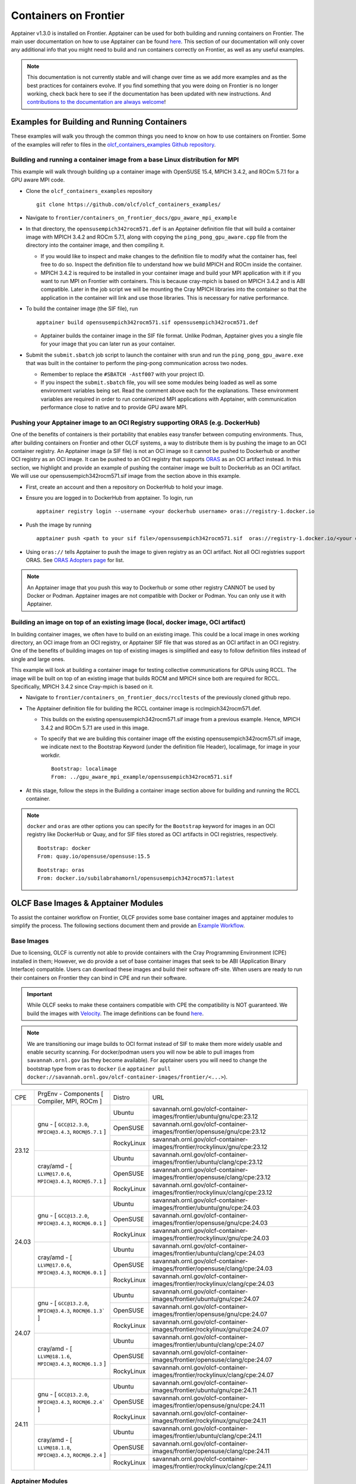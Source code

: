 .. _containers-on-frontier:

**********************
Containers on Frontier
**********************

Apptainer v1.3.0 is installed on Frontier. Apptainer can be used for both building
and running containers on Frontier. The main user documentation on how to use Apptainer
can be found `here <https://apptainer.org/docs/user/main/index.html>`__. This section of our documentation
will only cover any additional info that you might need to build and run containers correctly
on Frontier, as well as any useful examples.


.. note::
   This documentation is not currently stable and will change over time as we add more examples and as the best practices for containers evolve. If you find something
   that you were doing on Frontier is no longer working, check back here to see if the documentation has been
   updated with new instructions. And `contributions to the documentation are always welcome <https://docs.olcf.ornl.gov/contributing/index.html>`_!



Examples for Building and Running Containers
--------------------------------------------

These examples will walk you through the common things you need to know on how to use 
containers on Frontier. Some of the examples will refer to files in the
`olcf_containers_examples Github repository <https://github.com/olcf/olcf_containers_examples/>`_.

Building and running a container image from a base Linux distribution for MPI
^^^^^^^^^^^^^^^^^^^^^^^^^^^^^^^^^^^^^^^^^^^^^^^^^^^^^^^^^^^^^^^^^^^^^^^^^^^^^

This example will walk through building up a container image with OpenSUSE 15.4, MPICH 3.4.2, and ROCm 5.7.1
for a GPU aware MPI code.

* Clone the ``olcf_containers_examples`` repository

  ::

     git clone https://github.com/olcf/olcf_containers_examples/

* Navigate to ``frontier/containers_on_frontier_docs/gpu_aware_mpi_example``
* In that directory, the ``opensusempich342rocm571.def`` is an Apptainer definition file that will build a container image with MPICH 3.4.2 and ROCm 5.7.1, along with copying the ``ping_pong_gpu_aware.cpp`` file from the directory into the container image, and then compiling it.

  * If you would like to inspect and make changes to the definition file to modify what the container has, feel free to do so. Inspect the definition file to understand how we build MPICH and ROCm inside the container.
  * MPICH 3.4.2 is required to be installed in your container image and build your MPI application with it if you want to run MPI on Frontier with containers. This is because cray-mpich is based on MPICH 3.4.2 and is ABI compatible. Later in the job script we will be mounting the Cray MPICH libraries into the container so that the application in the container will link and use those libraries. This is necessary for native performance.

* To build the container image (the SIF file), run
  ::

     apptainer build opensusempich342rocm571.sif opensusempich342rocm571.def


  * Apptainer builds the container image in the SIF file format. Unlike Podman, Apptainer gives you a single file for your image that you can later run as your container.

* Submit the ``submit.sbatch`` job script to launch the container with srun and run the ``ping_pong_gpu_aware.exe`` that was built in the container to perform the ping-pong communication across two nodes.

  * Remember to replace the ``#SBATCH -Astf007`` with your project ID.
  * If you inspect the ``submit.sbatch`` file, you will see some modules being loaded as well as some environment variables being set. Read the comment above each for the explanations. These environment variables are required in order to run containerized MPI applications with Apptainer, with communication performance close to native and to provide GPU aware MPI.


Pushing your Apptainer image to an OCI Registry supporting ORAS (e.g. DockerHub)
^^^^^^^^^^^^^^^^^^^^^^^^^^^^^^^^^^^^^^^^^^^^^^^^^^^^^^^^^^^^^^^^^^^^^^^^^^^^^^^^

One of the benefits of containers is their portability that enables easy transfer between
computing environments. Thus, after building containers on Frontier and other OLCF
systems, a way to distribute them is by pushing the image to an OCI container registry. An
Apptainer image (a SIF file) is not an OCI image so it cannot be pushed to Dockerhub or
another OCI registry as an OCI image. It can be pushed to an OCI registry that supports
`ORAS <https://oras.land/docs/>`_ as an OCI artifact instead. In this section, we
highlight and provide an example of pushing the container image we built to DockerHub as
an OCI artifact. We will use our opensusempich342rocm571.sif image from the section above
in this example.

* First, create an account and then a repository on DockerHub to hold your image.
* Ensure you are logged in to DockerHub from apptainer. To login, run

  ::

    apptainer registry login --username <your dockerhub username> oras://registry-1.docker.io

* Push the image by running

  ::

    apptainer push <path to your sif file>/opensusempich342rocm571.sif  oras://registry-1.docker.io/<your docker username>/<your repo name:tag>

* Using ``oras://`` tells Apptainer to push the image to given registry as an OCI
  artifact. Not all OCI registries support ORAS. See `ORAS Adopters page <https://oras.land/adopters/>`_ for list.

.. note::
   An Apptainer image that you push this way to Dockerhub or some other registry CANNOT be used by Docker or Podman. Apptainer images are not compatible
   with Docker or Podman. You can only use it with Apptainer.

Building an image on top of an existing image (local, docker image, OCI artifact)
^^^^^^^^^^^^^^^^^^^^^^^^^^^^^^^^^^^^^^^^^^^^^^^^^^^^^^^^^^^^^^^^^^^^^^^^^^^^^^^^^

In building container images, we often have to build on an existing image. This could be a local image in ones working directory, an OCI image from an OCI registry, or Apptainer SIF file that was stored as an OCI artifact in an OCI registry. One of the benefits of building images on top of existing images is simplified and easy to follow definition files instead of single and large ones.

This example will look at building a container image for testing collective communications for GPUs using RCCL. The image will be built on top of an existing image that builds ROCM and MPICH since both are required for RCCL. Specifically, MPICH 3.4.2 since Cray-mpich is based on it.


* Navigate to ``frontier/containers_on_frontier_docs/rccltests`` of the previously cloned github repo.
* The Apptainer definition file for building the RCCL container image is rcclmpich342rocm571.def.

  * This builds on the existing opensusempich342rocm571.sif image from a previous example. Hence, MPICH 3.4.2 and ROCm 5.7.1 are used in this image.
  * To specify that we are building this container image off the existing opensusempich342rocm571.sif image, we indicate next to the Bootstrap Keyword (under the definition file Header), localimage, for image in your workdir.

    ::

      Bootstrap: localimage
      From: ../gpu_aware_mpi_example/opensusempich342rocm571.sif

* At this stage, follow the steps in the Building a container image section above for building and running the RCCL container. 

.. note::
   ``docker`` and ``oras`` are other options you can specify for the ``Bootstrap`` keyword
   for images in an OCI registry like DockerHub or Quay, and for SIF files stored as OCI
   artifacts in OCI registries, respectively.
   ::

      Bootstrap: docker
      From: quay.io/opensuse/opensuse:15.5

   ::

      Bootstrap: oras
      From: docker.io/subilabrahamornl/opensusempich342rocm571:latest

OLCF Base Images & Apptainer Modules
-------------------------------------
To assist the container workflow on Frontier, OLCF provides some base container images and apptainer modules to
simplify the process. The following sections document them and provide an `Example Workflow`_.

Base Images
^^^^^^^^^^^

Due to licensing, OLCF is currently not able to provide containers with the Cray Programming Environment (CPE)
installed in them; However, we do provide a set of base container images that seek to be ABI
(Application Binary Interface) compatible. Users can download these images and build their software off-site.
When users are ready to run their containers on Frontier they can bind in CPE and run their software.

.. important::

    While OLCF seeks to make these containers compatible with CPE the compatibility is NOT guaranteed. We build the images
    with `Velocity <https://olcf.github.io/velocity/>`_. The image definitions can be found `here <https://github.com/olcf/velocity-images>`__.

.. note::

    We are transitioning our image builds to OCI format instead of SIF to make them more widely usable and enable security
    scanning. For docker/podman users you will now be able to pull images from ``savannah.ornl.gov`` (as they become available).
    For apptainer users you will need to change the bootstrap type from ``oras`` to ``docker``
    (i.e ``apptainer pull docker://savannah.ornl.gov/olcf-container-images/frontier/<...>``).

.. table::

    +-------+--------------------------------------------------------------------+------------+--------------------------------------------------------------------------------+
    | CPE   | PrgEnv - Components [ Compiler,  MPI,  ROCm ]                      | Distro     | URL                                                                            |
    +-------+--------+-----------------------------------------------------------+------------+--------------------------------------------------------------------------------+
    | 23.12 | gnu - [ ``GCC@12.3.0``,  ``MPICH@3.4.3``,  ``ROCM@5.7.1`` ]        | Ubuntu     | savannah.ornl.gov/olcf-container-images/frontier/ubuntu/gnu/cpe:23.12          |
    |       |                                                                    +------------+--------------------------------------------------------------------------------+
    |       |                                                                    | OpenSUSE   | savannah.ornl.gov/olcf-container-images/frontier/opensuse/gnu/cpe:23.12        |
    |       |                                                                    +------------+--------------------------------------------------------------------------------+
    |       |                                                                    | RockyLinux | savannah.ornl.gov/olcf-container-images/frontier/rockylinux/gnu/cpe:23.12      |
    |       +--------------------------------------------------------------------+------------+--------------------------------------------------------------------------------+
    |       | cray/amd - [ ``LLVM@17.0.6``,  ``MPICH@3.4.3``,  ``ROCM@5.7.1`` ]  | Ubuntu     | savannah.ornl.gov/olcf-container-images/frontier/ubuntu/clang/cpe:23.12        |
    |       |                                                                    +------------+--------------------------------------------------------------------------------+
    |       |                                                                    | OpenSUSE   | savannah.ornl.gov/olcf-container-images/frontier/opensuse/clang/cpe:23.12      |
    |       |                                                                    +------------+--------------------------------------------------------------------------------+
    |       |                                                                    | RockyLinux | savannah.ornl.gov/olcf-container-images/frontier/rockylinux/clang/cpe:23.12    |
    +-------+--------------------------------------------------------------------+------------+--------------------------------------------------------------------------------+
    | 24.03 | gnu - [ ``GCC@13.2.0``,  ``MPICH@3.4.3``,  ``ROCM@6.0.1`` ]        | Ubuntu     | savannah.ornl.gov/olcf-container-images/frontier/ubuntu/gnu/cpe:24.03          |
    |       |                                                                    +------------+--------------------------------------------------------------------------------+
    |       |                                                                    | OpenSUSE   | savannah.ornl.gov/olcf-container-images/frontier/opensuse/gnu/cpe:24.03        |
    |       |                                                                    +------------+--------------------------------------------------------------------------------+
    |       |                                                                    | RockyLinux | savannah.ornl.gov/olcf-container-images/frontier/rockylinux/gnu/cpe:24.03      |
    |       +--------------------------------------------------------------------+------------+--------------------------------------------------------------------------------+
    |       | cray/amd - [ ``LLVM@17.0.6``,  ``MPICH@3.4.3``,  ``ROCM@6.0.1`` ]  | Ubuntu     | savannah.ornl.gov/olcf-container-images/frontier/ubuntu/clang/cpe:24.03        |
    |       |                                                                    +------------+--------------------------------------------------------------------------------+
    |       |                                                                    | OpenSUSE   | savannah.ornl.gov/olcf-container-images/frontier/opensuse/clang/cpe:24.03      |
    |       |                                                                    +------------+--------------------------------------------------------------------------------+
    |       |                                                                    | RockyLinux | savannah.ornl.gov/olcf-container-images/frontier/rockylinux/clang/cpe:24.03    |
    +-------+--------------------------------------------------------------------+------------+--------------------------------------------------------------------------------+
    | 24.07 | gnu - [ ``GCC@13.2.0``,  ``MPICH@3.4.3``,  ``ROCM@6.1.3``` ]       | Ubuntu     | savannah.ornl.gov/olcf-container-images/frontier/ubuntu/gnu/cpe:24.07          |
    |       |                                                                    +------------+--------------------------------------------------------------------------------+
    |       |                                                                    | OpenSUSE   | savannah.ornl.gov/olcf-container-images/frontier/opensuse/gnu/cpe:24.07        |
    |       |                                                                    +------------+--------------------------------------------------------------------------------+
    |       |                                                                    | RockyLinux | savannah.ornl.gov/olcf-container-images/frontier/rockylinux/gnu/cpe:24.07      |
    |       +--------------------------------------------------------------------+------------+--------------------------------------------------------------------------------+
    |       | cray/amd - [ ``LLVM@18.1.6``,  ``MPICH@3.4.3``,  ``ROCM@6.1.3`` ]  | Ubuntu     | savannah.ornl.gov/olcf-container-images/frontier/ubuntu/clang/cpe:24.07        |
    |       |                                                                    +------------+--------------------------------------------------------------------------------+
    |       |                                                                    | OpenSUSE   | savannah.ornl.gov/olcf-container-images/frontier/opensuse/clang/cpe:24.07      |
    |       |                                                                    +------------+--------------------------------------------------------------------------------+
    |       |                                                                    | RockyLinux | savannah.ornl.gov/olcf-container-images/frontier/rockylinux/clang/cpe:24.07    |
    +-------+--------------------------------------------------------------------+------------+--------------------------------------------------------------------------------+
    | 24.11 | gnu - [ ``GCC@13.2.0``,  ``MPICH@3.4.3``,  ``ROCM@6.2.4``` ]       | Ubuntu     | savannah.ornl.gov/olcf-container-images/frontier/ubuntu/gnu/cpe:24.11          |
    |       |                                                                    +------------+--------------------------------------------------------------------------------+
    |       |                                                                    | OpenSUSE   | savannah.ornl.gov/olcf-container-images/frontier/opensuse/gnu/cpe:24.11        |
    |       |                                                                    +------------+--------------------------------------------------------------------------------+
    |       |                                                                    | RockyLinux | savannah.ornl.gov/olcf-container-images/frontier/rockylinux/gnu/cpe:24.11      |
    |       +--------------------------------------------------------------------+------------+--------------------------------------------------------------------------------+
    |       | cray/amd - [ ``LLVM@18.1.8``,  ``MPICH@3.4.3``,  ``ROCM@6.2.4`` ]  | Ubuntu     | savannah.ornl.gov/olcf-container-images/frontier/ubuntu/clang/cpe:24.11        |
    |       |                                                                    +------------+--------------------------------------------------------------------------------+
    |       |                                                                    | OpenSUSE   | savannah.ornl.gov/olcf-container-images/frontier/opensuse/clang/cpe:24.11      |
    |       |                                                                    +------------+--------------------------------------------------------------------------------+
    |       |                                                                    | RockyLinux | savannah.ornl.gov/olcf-container-images/frontier/rockylinux/clang/cpe:24.11    |
    +-------+--------------------------------------------------------------------+------------+--------------------------------------------------------------------------------+

Apptainer Modules
^^^^^^^^^^^^^^^^^
.. warning::

    The modules described in this section are experimental!

To make the use of apptainer easier, OLCF provides some modules that automatically bind in the needed libraries to run
apptainer with the host mpi and rocm. To accsess these modules load ``olcf-container-tools``. You should then see two
modules ``apptainer-enable-mpi`` and ``apptainer-enable-gpu``.

Example Workflow
^^^^^^^^^^^^^^^^
To see how one might use these containers and modules we have an example of building and running lammps. You can
find examples for cpu and gpu lammps runs `here <https://github.com/olcf/olcf_containers_examples/tree/main/frontier/containers_on_frontier_docs/apptainer_wrappers_lammps>`_.
Clone the git repo onto Frontier (or any ``x86_64`` machine), navigate to the correct folder and run:

.. code-block::

    apptainer build lammps.sif lammps.def

After the image is built, transfer it to Frontier if it's on another machine, and run it by submitting the
``submit.slurm`` batch script that accompanies it.

.. warning::

   The modules should be loaded only for running, such as in an interactive or batch job. They should not be loaded before ``apptainer build`` due to environment variables
   it sets that interfere with the build process. If you load the modules and try to do an ``apptainer build``, you might encounter
   an error like
   ::

        FATAL:   container creation failed: mount hook function failure: mount /opt/cray->/opt/cray error: while mounting /opt/cray: destination /opt/cray doesn't exist in container

Some Restrictions and Tips
--------------------------

* Some packages (like ``openssh`` on an OpenSUSE container) cannot currently be installed during your container build. This is because containers are restricted to a single user id and group id. Some package installs might try to create a new user inside the container with the ``useradd`` command, which will fail. So you will need to find workarounds or alternatives for any packages that try to do this.
* The ``cray-mpich-abi`` module does not provide ``libmpicxx.so``, only ``libmpi.so`` and ``libmpifort.so``. As a hacky solution in case your application in the container needs ``libmpicxx.so`` from the host, you can create a symlink named ``libmpicxx.so`` somewhere that links to ``${CRAY_MPICH_DIR}/lib/libmpi_cray.so`` and then mount that symlink into the container (while making sure the ``${CRAY_MPICH_DIR}/lib`` location is already mounted in the container).
* If you get an error like ``FATAL:   While performing build: conveyor failed to get: while fetching library image: cached file hash(sha256:247d71d79a3be5d59c5b83eba3210ebed215fc5da16c556445ffbe797bbe1494) and expected hash(sha256:d0c01238c6c344a460076367063fda56f8fb32569aae782c408f8d20d0920757) does not match`` when pulling an Apptainer image from an ORAS registry, try passing the flag ``--disable-cache`` flag to the ``apptainer build`` or ``apptainer pull`` command. You can also set the ``APPTAINER_CACHEDIR`` environment variable to a directory in ``/tmp``, which will also solve the problem.
